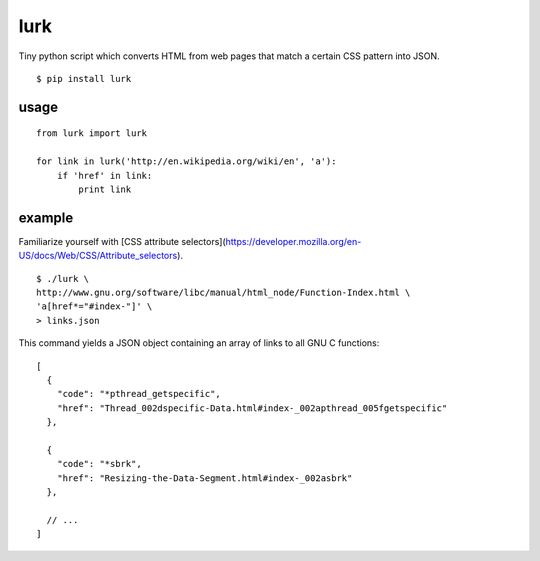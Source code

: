 lurk
====

Tiny python script which converts HTML from web pages that match a certain CSS pattern into JSON.
::

    $ pip install lurk

=====
usage
=====
::

    from lurk import lurk

    for link in lurk('http://en.wikipedia.org/wiki/en', 'a'):
        if 'href' in link:
            print link

=======
example
=======

Familiarize yourself with [CSS attribute selectors](https://developer.mozilla.org/en-US/docs/Web/CSS/Attribute_selectors).
::

    $ ./lurk \
    http://www.gnu.org/software/libc/manual/html_node/Function-Index.html \
    'a[href*="#index-"]' \
    > links.json

This command yields a JSON object containing an array of links to all GNU C functions:
::

    [
      {
        "code": "*pthread_getspecific",
        "href": "Thread_002dspecific-Data.html#index-_002apthread_005fgetspecific"
      },

      {
        "code": "*sbrk",
        "href": "Resizing-the-Data-Segment.html#index-_002asbrk"
      },

      // ...
    ]
